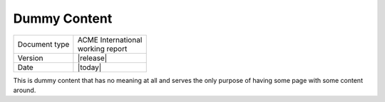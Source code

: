 Dummy Content
=============

+---------------+----------------------+
| Document type | | ACME International |
|               | | working report     |
+---------------+----------------------+
| Version       | |release|            |
+---------------+----------------------+
| Date          | |today|              |
+---------------+----------------------+

This is dummy content that has no meaning at all and serves the only
purpose of having some page with some content around.

